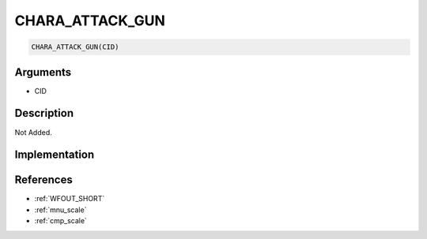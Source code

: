 CHARA_ATTACK_GUN
========================

.. code-block:: text

	CHARA_ATTACK_GUN(CID)


Arguments
------------

* CID

Description
-------------

Not Added.

Implementation
-------------


References
-------------
* :ref:`WFOUT_SHORT`
* :ref:`mnu_scale`
* :ref:`cmp_scale`
